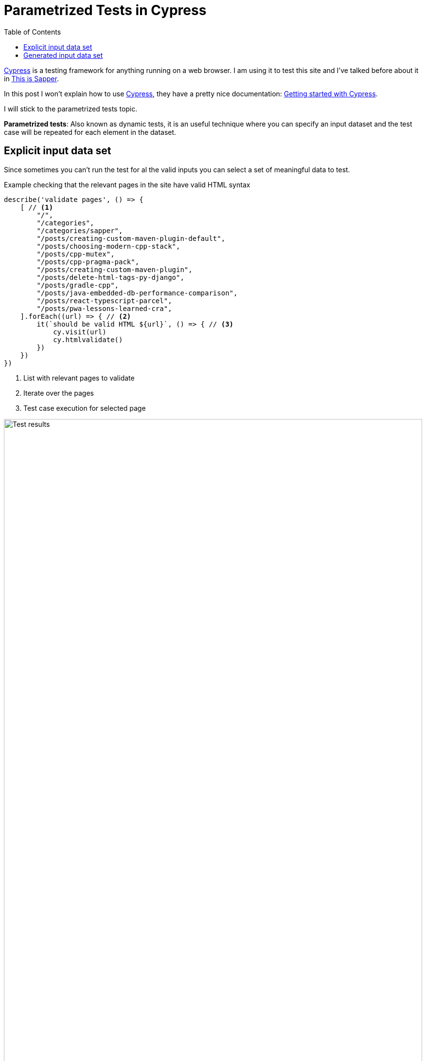 = Parametrized Tests in Cypress
:date: 2021-01-06
:keywords: Testing, Cypress, Javascript
:lang: en
:description: How to write parametrized tests in Cypress
:toc:

:cypress: https://www.cypress.io/[Cypress,window=_blank]

{cypress} is a testing framework for anything running on a web browser. I am using it to test this site and I've talked before about it in https://carlosvin.github.io/posts/this-is-sapper/en#_testing[This is Sapper].

In this post I won't explain how to use {cypress}, they have a pretty nice documentation: https://docs.cypress.io/guides/getting-started/installing-cypress.html[Getting started with Cypress,window=_blank].

I will stick to the parametrized tests topic. 

**Parametrized tests**: Also known as dynamic tests, it is an useful technique where you can specify an input dataset and the test case will be repeated for each element in the dataset. 

== Explicit input data set

Since sometimes you can't run the test for al the valid inputs you can select a set of meaningful data to test.

.Example checking that the relevant pages in the site have valid HTML syntax
[source,javascript]
----
describe('validate pages', () => {
    [ // <1>
        "/",
        "/categories",
        "/categories/sapper",
        "/posts/creating-custom-maven-plugin-default",
        "/posts/choosing-modern-cpp-stack",
        "/posts/cpp-mutex",
        "/posts/cpp-pragma-pack",
        "/posts/creating-custom-maven-plugin",
        "/posts/delete-html-tags-py-django",
        "/posts/gradle-cpp",
        "/posts/java-embedded-db-performance-comparison",
        "/posts/react-typescript-parcel",
        "/posts/pwa-lessons-learned-cra",
    ].forEach((url) => { // <2>
        it(`should be valid HTML ${url}`, () => { // <3>
            cy.visit(url)
            cy.htmlvalidate()
        })
    })
})
----
<1> List with relevant pages to validate
<2> Iterate over the pages
<3> Test case execution for selected page

.Test results
image::/posts/cypress-parametrized-dynamic-tests/html-validation.png[Test results,100%]

== Generated input data set

Instead of explicitly define a data set, you can generate it, for example, creating a random data set.

.Example checking that any generated random number is less than 0
[source,javascript]
----
describe('random', () => {
    const inputData = Array.from(Array(100)).map(x => Math.random()) // <1>
    inputData.forEach(x => { // <2>
        it(`should be valid ${x}`, () => { // <3>
		    expect(x).to.be.lessThan(1)
        })
    })
})
----
<1> It generates an array of 100 random numbers
<2> Iterate over the generated array
<3> Test case execution

.Test results
image::/posts/cypress-parametrized-dynamic-tests/random-validation.png[Test results]

NOTE: Please check the https://github.com/cypress-io/cypress-example-recipes/tree/master/examples/fundamentals__dynamic-tests[cypress official examples for dynamic/parametrized testing].